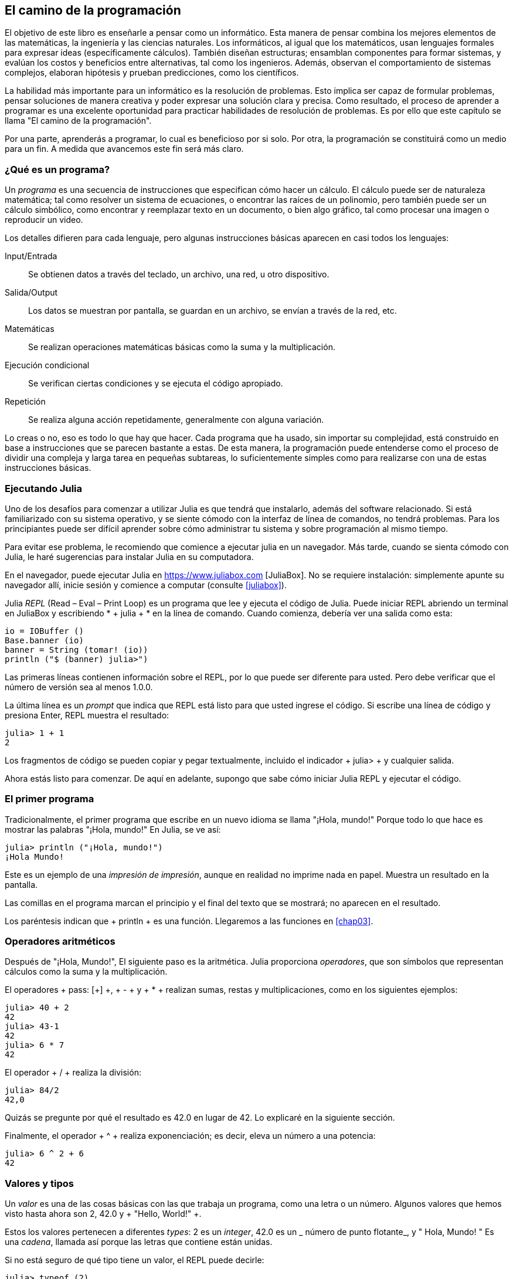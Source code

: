 [role = "pagenumrestart"]
[[chap01]]
== El camino de la programación
El objetivo de ((("informáticos, habilidades de", seealso = "programación"))) este libro es enseñarle a pensar como un informático. Esta manera de pensar combina los mejores elementos de las matemáticas, la ingeniería y las ciencias naturales. Los informáticos, al igual que los matemáticos, usan lenguajes formales para expresar ideas (específicamente cálculos). También diseñan estructuras; ensamblan componentes para formar sistemas, y evalúan los costos y beneficios entre alternativas, tal como los ingenieros. Además, observan el comportamiento de sistemas complejos, elaboran hipótesis y prueban predicciones, como los científicos.

La ((("" resolución de problemas "))) habilidad más importante para un informático es la resolución de problemas. Esto implica ser capaz de formular problemas, pensar soluciones de manera creativa y poder expresar una solución clara y precisa. Como resultado, el proceso de aprender a programar es una excelente oportunidad para practicar habilidades de resolución de problemas. Es por ello que este capítulo se llama "El camino de la programación".

Por una parte, aprenderás a programar, lo cual es beneficioso por si solo. Por otra, la programación se constituirá como un medio para un fin. A medida que avancemos este fin será más claro.

=== ¿Qué es un programa?
Un _programa_ ((("programas"))) es una secuencia de instrucciones que especifican cómo hacer un cálculo. El cálculo puede ser de naturaleza matemática; tal como resolver un sistema de ecuaciones, o encontrar las raíces de un polinomio, pero también puede ser un cálculo simbólico, como encontrar y reemplazar texto en un documento, o bien algo gráfico, tal como procesar una imagen o reproducir un video.

Los detalles ((("instrucciones", seealso = "declaraciones"))) difieren para cada lenguaje, pero algunas instrucciones básicas aparecen en casi todos los lenguajes:

Input/Entrada::
Se obtienen datos a través del teclado, un archivo, una red, u otro dispositivo.

Salida/Output::
Los datos se muestran por pantalla, se guardan en un archivo, se envían a través de la red, etc.

Matemáticas::
Se realizan operaciones matemáticas básicas como la suma y la multiplicación.

Ejecución condicional ::
Se verifican ciertas condiciones y se ejecuta el código apropiado.

Repetición::
Se realiza ((("repetición", vea = "iteración"))) alguna acción repetidamente, generalmente con alguna variación.

Lo creas o no, eso es todo lo que hay que hacer. Cada programa que ha usado, sin importar su complejidad, está construido en base a instrucciones que se parecen bastante a estas. De esta manera, la programación puede entenderse como el proceso de dividir una compleja y larga tarea en pequeñas subtareas, lo suficientemente simples como para realizarse con una de estas instrucciones básicas.

=== Ejecutando Julia
Uno de los desafíos para comenzar a utilizar Julia es que tendrá que instalarlo, además del software relacionado. Si está familiarizado con su sistema operativo, y se siente cómodo con la interfaz de línea de comandos, no tendrá problemas. Para los principiantes puede ser difícil aprender sobre cómo administrar tu sistema y sobre programación al mismo tiempo.

Para evitar ese problema, le recomiendo que comience a ejecutar julia en un navegador. Más tarde, cuando se sienta cómodo con Julia, le haré sugerencias para instalar Julia en su computadora.

En ((("JuliaBox"))) ((("recursos en línea", "JuliaBox"))) el navegador, puede ejecutar Julia en https://www.juliabox.com [JuliaBox]. No se requiere instalación: simplemente apunte su navegador allí, inicie sesión y comience a computar (consulte <<juliabox>>).

Julia _REPL_ (Read – Eval – Print Loop) ((("REPL (Read-Eval-Print Loop)"))) es un programa que lee y ejecuta el código de Julia. Puede iniciar REPL abriendo un terminal en JuliaBox y escribiendo * + julia + * en la línea de comando. Cuando comienza, debería ver una salida como esta:

[fuente, @ julia-eval]
----
io = IOBuffer ()
Base.banner (io)
banner = String (tomar! (io))
println ("$ (banner) julia>")
----

Las primeras líneas contienen información sobre el REPL, por lo que puede ser diferente para usted. Pero debe verificar que el número de versión sea al menos +1.0.0+.

La ((("solicitud", "en REPL", secundaria-sortas = "REPL"))) última línea es un _prompt_ que indica que REPL está listo para que usted ingrese el código. Si escribe una línea de código y presiona Enter, REPL muestra el resultado:

[fuente, @ julia-repl-test]
----
julia> 1 + 1
2
----

Los fragmentos de código se pueden copiar y pegar textualmente, incluido el indicador + julia> + y cualquier salida.

Ahora estás listo para comenzar. De aquí en adelante, supongo que sabe cómo iniciar Julia REPL y ejecutar el código.


=== El primer programa

Tradicionalmente, el primer programa que escribe en un nuevo idioma se llama "¡Hola, mundo!" Porque todo lo que hace es mostrar las palabras "¡Hola, mundo!" En Julia, se ve así:

[fuente, @ julia-repl-test]
----
julia> println ("¡Hola, mundo!")
¡Hola Mundo!
----

Este ((("declaración de impresión", "función println"))) ((("salida", "declaración de impresión"))) es un ejemplo de una _impresión de impresión_, aunque en realidad no imprime nada en papel. Muestra un resultado en la pantalla.


Las comillas en el programa marcan el principio y el final del texto que se mostrará; no aparecen en el resultado.

Los paréntesis indican que + println + es una función. Llegaremos a las funciones en <<chap03>>.


=== Operadores aritméticos

Después de ((("operadores", "aritmética"))) (((("operadores aritméticos"))) ((("matemáticas", "operadores aritméticos"))) "¡Hola, Mundo!", El siguiente paso es la aritmética. Julia ((("operadores"))) proporciona _operadores_, que son símbolos que representan cálculos como la suma y la multiplicación.

El ((("$$ + $$ (operador de suma)", primary-sortas = "* suma"))) ((("operador de suma ($$ + $$)"))) (((($$ - $$ (operador de resta) ", primary-sortas =" * subtraction "))) (((" operador de resta ($$ - $$) "))) (((" $$ * $$ (asterisco) " , "operador de multiplicación", primario-sortas = "* asterisco"))) ((("operador de multiplicación ($$ * $$)"))) ((("asterisco ($$ * $$)", "multiplicación operator "))) operadores + pass: [+] +, + - + y + * + realizan sumas, restas y multiplicaciones, como en los siguientes ejemplos:

[fuente, @ julia-repl-test]
----
julia> 40 + 2
42
julia> 43-1
42
julia> 6 * 7
42
----

El operador ((("$$ / $$ (operador de división)", primary-sortas = "* division"))) ((("division", "operador de división ($$ / $$)"))) + / + realiza la división:

[fuente, @ julia-repl-test]
----
julia> 84/2
42,0
----

Quizás se pregunte por qué el resultado es +42.0+ en lugar de +42+. Lo explicaré en la siguiente sección.

Finalmente, el ((("$$ ^ $$ (caret)", "operador de exponenciación", primary-sortas = "* caret"))) ((("operador de exponenciación ($$ ^ $$)"))) ((("caret ($$ ^ $$)", "operador de exponenciación"))) operador + ^ + realiza exponenciación; es decir, eleva un número a una potencia:

[fuente, @ julia-repl-test]
----
julia> 6 ^ 2 + 6
42
----

=== Valores y tipos

Un _valor_ ((("valores"))) es una de las cosas básicas con las que trabaja un programa, como una letra o un número. Algunos valores que hemos visto hasta ahora son +2+, +42.0+ y + "Hello, World!" +.

Estos ((("tipos"))) ((("tipos de datos", ver = "tipos"))) ((("tipo entero (Int64)"))) ((("tipo de punto flotante (Float64) "))) (((" strings "))) (((" types "," Int64 ", see =" integer type "))) (((" types "," Float64 ", see =" coma flotante type "))) (((" types "," String ", see =" strings "))) los valores pertenecen a diferentes _types_: +2+ es un _integer_, +42.0+ es un _ número de punto flotante_, y +" Hola, Mundo! "+ Es una _cadena_, llamada así porque las letras que contiene están unidas.

Si ((("" typeof function "))) no está seguro de qué tipo tiene un valor, el REPL puede decirle:

[fuente, @ julia-repl-test]
----
julia> typeof (2)
Int64
julia> typeof (42.0)
Flotador64
julia> typeof ("¡Hola, mundo!")
Cuerda
----

Los enteros pertenecen al tipo + Int64 +, las cadenas pertenecen a + String + y los números de punto flotante pertenecen a + Float64 +.

Qué ((("comillas (& quot; & # x2026; & quot;)", "cadenas de inclusión"))) (((("" "& # x2026; & quot; (comillas)", "cadenas de inclusión", primaria -sortas = "* comillas"))) sobre valores como + "2" + y + "42.0" +? Parecen números, pero están entre comillas como cadenas. Estas también son cadenas:

[fuente, @ julia-repl-test]
----
julia> typeof ("2")
Cuerda
julia> typeof ("42.0")
Cuerda
----

When ((("coma ($$, $$)", "no usar en enteros"))) ((("$$, $$ (coma)", "no usar en enteros", primary-sortas = " * coma "))) si escribe un número entero grande, podría verse tentado a usar comas entre grupos de dígitos, como en +1,000,000+. Este no es un _integer_ legal en Julia, pero es legal:

[fuente, @ julia-repl-test]
----
julia> 1,000,000
(1, 0, 0)
----

¡Eso no es lo que esperábamos! Julia analiza +1,000,000+ como una secuencia de enteros separados por comas. Aprenderemos más sobre este tipo de secuencia más adelante.

Usted ((("guión bajo ($$ _ $$)", "en enteros"))) ((("$$ _ $$ (guión bajo)", "en enteros", primario-sortas = "* guión bajo") )) puede obtener el resultado esperado usando + 1_000_000 +, sin embargo.


=== Lenguas formales y naturales

_Los idiomas naturales_ ((("lenguaje natural", id = "ch1nat", range = "startofrange"))) son los idiomas que las personas hablan, como inglés, español y francés. No fueron diseñados por personas (aunque las personas intentan imponerles algún orden); evolucionaron naturalmente.

_Los idiomas formales_ ((("lenguaje formal", id = "ch1nat2", rango = "startofrange"))) son idiomas diseñados por personas para aplicaciones específicas. Por ejemplo, la notación que usan los matemáticos es un lenguaje formal que es particularmente bueno para denotar relaciones entre números y símbolos. Los químicos usan un lenguaje formal para representar la estructura química de las moléculas. Y ((("lenguaje de programación", id = "ch1nat3", rango = "startofrange"))) lo más importante, los lenguajes de programación son lenguajes formales que han sido diseñados para expresar cálculos.

Los lenguajes formales ((("sintaxis", id = "ch1nat4", rango = "startofrange"))) tienden a tener reglas estrictas de sintaxis que gobiernan la estructura de las declaraciones. Por ejemplo, en matemáticas, la declaración latexmath: [\ (3 + 3 = 6 \)] tiene la sintaxis correcta, pero latexmath: [\ (3 + = 3 \ $ 6 \)] no. En química, latexmath: [\ (\ mathrm {H_2O} \)] es una fórmula sintácticamente correcta, pero latexmath: [\ (\ mathrm {_2Zz} \)] no lo es.

Las reglas de sintaxis ((("tokens", id = "ch1nat5", range = "startofrange"))) ((("structure", id = "ch1nat6", range = "startofrange"))) vienen en dos tipos, correspondientes a _tokens_ y _estructura_. Los tokens son los elementos básicos del lenguaje, como palabras, números y elementos químicos. Uno de los problemas con latexmath: [\ (3 + = 3 \ $ 6 \)] es que latexmath: [\ (\ $ \)] no es un token legal en matemáticas (al menos hasta donde yo sé). Del mismo modo, latexmath: [\ (\ mathrm {_2Zz} \)] no es legal porque no hay ningún elemento con la abreviatura latexmath: [\ (\ mathrm {Zz} \)].

El segundo tipo de regla de sintaxis se refiere a la forma en que se combinan los tokens. La ecuación latexmath: [\ (3 + = 3 \)] es ilegal porque aunque latexmath: [\ (+ \)] y latexmath: [\ (= \)] son ​​tokens legales, no puedes tener uno justo después el otro. Del mismo modo, en una fórmula química, el subíndice viene después del nombre del elemento, no antes.

Esta es una oración engli $ h bien estructurada con t * kens no válidos. Esta oración tiene todos los tokens válidos, pero con una estructura no válida.

Cuando ((("parsing"))) lee una oración en inglés o una declaración en un idioma formal, tiene que descubrir la estructura (aunque en un lenguaje natural lo hace inconscientemente). Este proceso se llama _parsing_.

Aunque los lenguajes formales y naturales tienen muchas características en común (tokens, estructura y sintaxis), existen algunas diferencias:

Ambigüedad::
Los lenguajes naturales están llenos de ambigüedad, que las personas tratan mediante el uso de pistas contextuales y otra información. Los lenguajes formales están diseñados para ser casi o completamente inequívocos, lo que significa que cualquier declaración tiene exactamente un significado, independientemente del contexto.

Redundancia::
Para compensar la ambigüedad y reducir los malentendidos, los lenguajes naturales emplean mucha redundancia. Como resultado, a menudo son verbosas. Los lenguajes formales son menos redundantes y más concisos.

Literalidad ::
Los lenguajes naturales están llenos de modismos y metáforas. Si digo: "Se cayó el centavo", probablemente no haya ni un centavo y nada se caiga (este modismo significa que alguien entendió algo después de un período de confusión). Los idiomas formales significan exactamente lo que dicen.

Debido a que todos crecemos hablando idiomas naturales, a veces es difícil adaptarse a los idiomas formales. La diferencia entre lenguaje formal y natural es como la diferencia entre poesía y prosa, pero más aún:

Poesía::
Las palabras se usan para sus sonidos, así como para su significado, y todo el poema en conjunto crea un efecto o una respuesta emocional. La ambigüedad no solo es común sino a menudo deliberada.

Prosa::
El significado literal de las palabras es más importante, y la estructura aporta más significado. La prosa es más susceptible de análisis que la poesía, pero a menudo sigue siendo ambigua.

Programas ::
El significado de un programa de computadora es inequívoco y literal, y puede entenderse por completo mediante el análisis de los tokens y la estructura.

Los idiomas formales son más densos que los naturales, por lo que lleva más tiempo leerlos. Además, la estructura es importante, por lo que no siempre es mejor leer de arriba a abajo, de izquierda a derecha. En cambio, aprenderá a analizar el programa en su cabeza, identificando los tokens e interpretando la estructura. Finalmente, los detalles importan. Pequeños errores de ortografía y puntuación, que puede salirse con la suya en los lenguajes naturales, pueden hacer una gran diferencia en un formato formal (((range = "endofrange", startref = "ch1nat"))) ((((range = "endofrange" , startref = "ch1nat2"))) ((((range = "endofrange", startref = "ch1nat3"))) (((range = "endofrange", startref = "ch1nat4"))) ((((range = "endofrange ", startref =" ch1nat5 "))) (((rango =" endofrange ", startref =" ch1nat6 "))) idioma.


=== Depuración

Los programadores ((("errores (errores)"))) ((("depuración", "emociones de, tratar con"))) cometen errores. Por razones caprichosas, los errores de programación se denominan _bugs_ y el proceso para rastrearlos se denomina _debugging_.

La programación, y especialmente la depuración, a veces provoca emociones fuertes. Si está luchando con un error difícil, puede sentirse enojado, abatido o avergonzado.

Existe evidencia de que las personas responden naturalmente a las computadoras como si fueran personas. Cuando trabajan bien, los consideramos compañeros de equipo y cuando son obstinados o groseros, les respondemos de la misma manera que respondemos a personas groseras y obstinadas. Nota al pie: [Reeves, Byron y Clifford Ivar Nass. 1996. "La ecuación de los medios: cómo las personas tratan las computadoras, la televisión y los nuevos medios como personas y lugares reales". Chicago, IL: Centro para el estudio del lenguaje y la información; Nueva York: Cambridge University Press.]

Prepararse para estas reacciones puede ayudarlo a lidiar con ellas. Un enfoque es pensar en la computadora como un empleado con ciertas fortalezas, como la velocidad y la precisión, y debilidades particulares, como la falta de empatía y la incapacidad para comprender el panorama general.

Su trabajo es ser un buen gerente: encuentre formas de aprovechar las fortalezas y mitigar las debilidades. Y encuentre formas de usar sus emociones para involucrarse con el problema, sin dejar que sus reacciones interfieran con su capacidad para trabajar de manera efectiva.

Aprender a depurar puede ser frustrante, pero es una habilidad valiosa que es útil para muchas actividades más allá de la programación. Al final de cada capítulo hay una sección, como esta, con mis sugerencias para la depuración. Espero que te ayuden!


=== Glosario

resolución de problemas ::
El proceso ((("" resolución de problemas "))) de formular un problema, encontrar una solución y expresarla.

programa::
Una secuencia de instrucciones ((("programas"))) que especifica un cálculo.

REPL ::
Un programa ((("REPL (Read-Eval-Print Loop)"))) que lee repetidamente la entrada, la ejecuta y genera resultados.

rápido::
Caracteres ((("prompt", "en REPL", secundario-sortas = "REPL"))) mostrados por REPL para indicar que está listo para recibir información del usuario.

declaración impresa ::
Una instrucción ((("instrucción de impresión"))) ((("salida", "instrucción de impresión"))) que hace que Julia REPL muestre un valor en la pantalla.

operador::
Un símbolo ((("operadores"))) que representa un cálculo simple como la suma, la multiplicación o la concatenación de cadenas.

valor::
Una ((("valores"))) de las unidades básicas de datos, como un número o cadena, que manipula un programa.

tipo::
Una categoría de valores ((("tipos"))). Los tipos que hemos visto hasta ahora son enteros (+ Int64 +), números de coma flotante (+ Float64 +) y cadenas (+ String +).

entero::
Un tipo ((("tipo entero (Int64)"))) que representa números enteros.

punto flotante::
Un tipo ((("tipo de punto flotante (Float64)"))) que representa números con un punto decimal.

cuerda::
Un tipo (((("cadenas"))) que representa secuencias de caracteres.

lenguaje natural::
Cualquiera ((("lenguaje natural"))) uno de los idiomas que las personas hablan que evolucionó naturalmente.

lenguaje formal::
Cualquiera ((("lenguaje formal"))) uno de los idiomas que las personas han diseñado para fines específicos, como la representación de ideas matemáticas o programas de computadora. Todos los lenguajes de programación ((("lenguaje de programación"))) son lenguajes formales.

sintaxis::
Las reglas ((("sintaxis"))) que gobiernan la estructura de un programa.

simbólico::
Uno ((("tokens"))) de los elementos básicos de la estructura sintáctica de un programa, análogo a una palabra en un lenguaje natural.

estructura::
Los tokens de forma ((("estructura"))) se combinan.

analizar gramaticalmente::
Para ((("análisis"))) examinar un programa y analizar la estructura sintáctica.

insecto::
Un error ((("errores (errores)", seealso = "depuración"))) ((("errores", vea = "errores"))) en un programa.

depuración ::
El proceso ((("depuración", seealso = "errores (errores); prueba"))) de búsqueda y corrección de errores.


=== Ejercicios

[PROPINA]
====
Es una buena idea leer este libro frente a una computadora para que pueda probar los ejemplos a medida que avanza.
====

[[ex01-1]]
===== Ejercicio 1-1

Siempre que esté experimentando con una nueva característica, debe intentar cometer errores. Por ejemplo, en el programa "¡Hola, Mundo!", ¿Qué sucede si omite una de las comillas? ¿Qué pasa si deja de lado a ambos? ¿Qué pasa si deletreas + println + mal?

Este tipo de experimento te ayuda a recordar lo que lees; También ayuda cuando está programando, porque puede saber qué significan los mensajes de error. Es mejor cometer errores ahora y a propósito en lugar de más tarde y accidentalmente.

. En una declaración impresa, ¿qué sucede si omite uno de los paréntesis, o ambos?

. Si está intentando imprimir una cadena, ¿qué sucede si omite una de las comillas, o ambas?

. Puede usar un signo menos para hacer un número negativo como + -2 +. ¿Qué sucede si pones un signo más antes de un número? ¿Qué pasa con + pass: [2 ++ 2] +?

. En notación matemática, los ceros iniciales están bien, como en +02+. ¿Qué pasa si intentas esto en Julia?

. ¿Qué sucede si tiene dos valores sin operador entre ellos?


[[ex01-2]]
===== Ejercicio 1-2

Inicie el Julia REPL y úselo como una calculadora.

. ¿Cuántos segundos hay en 42 minutos y 42 segundos?

. ¿Cuántas millas hay en 10 kilómetros?
+
[PROPINA]
====
Hay 1,61 kilómetros en una milla.
====

. Si corres una carrera de 10 kilómetros en 37 minutos y 48 segundos, ¿cuál es tu ritmo promedio (tiempo por milla en minutos y segundos)? ¿Cuál es su velocidad promedio en millas por hora?
